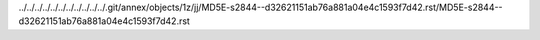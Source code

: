 ../../../../../../../../../../../.git/annex/objects/1z/jj/MD5E-s2844--d32621151ab76a881a04e4c1593f7d42.rst/MD5E-s2844--d32621151ab76a881a04e4c1593f7d42.rst